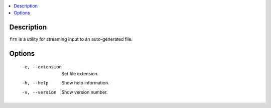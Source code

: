 .. contents:: :local:

Description
-----------

``frn`` is a utility for streaming input to an auto-generated file.

Options
-------

    -e, --extension  Set file extension.
    -h, --help       Show help information.
    -v, --version    Show version number.
